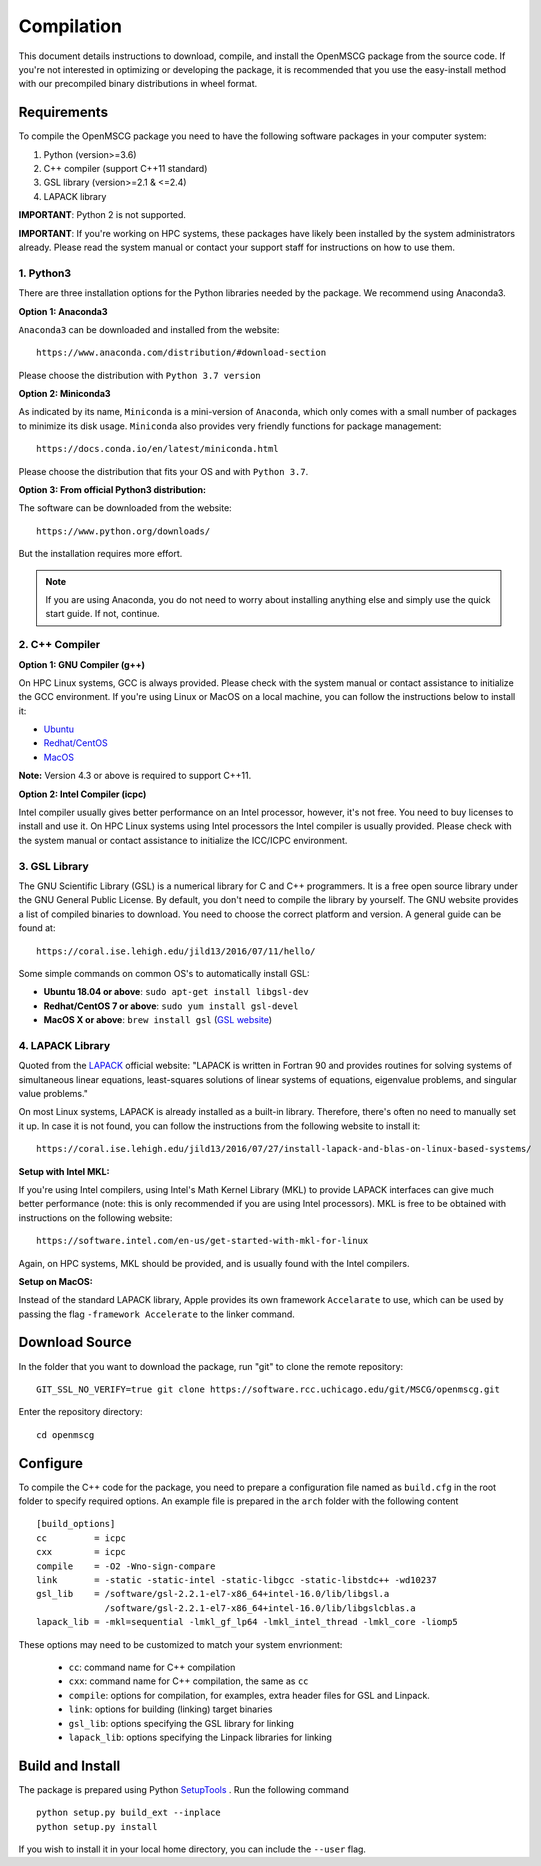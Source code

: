 Compilation
=================

This document details instructions to download, compile, and install the OpenMSCG package from the source code.
If you're not interested in optimizing or developing the package, it is recommended that you use the 
easy-install method with our precompiled binary distributions in wheel format.

Requirements
------------

To compile the OpenMSCG package you need to have the following software packages 
in your computer system:

1. Python (version>=3.6)
2. C++ compiler (support C++11 standard)
3. GSL library (version>=2.1 & <=2.4)
4. LAPACK library

**IMPORTANT**: Python 2 is not supported.

**IMPORTANT**: If you're working on HPC systems, these packages have likely been 
installed by the system administrators already. Please read the system manual 
or contact your support staff for instructions on how to use them.


1. Python3
^^^^^^^^^^

There are three installation options for the Python libraries needed by the
package. We recommend using Anaconda3.

**Option 1: Anaconda3**

``Anaconda3`` can be downloaded and installed from the website::

    https://www.anaconda.com/distribution/#download-section

Please choose the distribution with ``Python 3.7 version``

**Option 2: Miniconda3**

As indicated by its name, ``Miniconda`` is a mini-version of ``Anaconda``, 
which only comes with a small number of packages to minimize its disk usage. 
``Miniconda`` also provides very friendly functions for package 
management::

    https://docs.conda.io/en/latest/miniconda.html

Please choose the distribution that fits your OS and with ``Python 3.7``.

**Option 3: From official Python3 distribution:**

The software can be downloaded from the website::

    https://www.python.org/downloads/

But the installation requires more effort.

.. note:: If you are using Anaconda, you do not need to worry about installing anything else and simply use the quick start guide. If not, continue.


2. C++ Compiler
^^^^^^^^^^^^^^^

**Option 1: GNU Compiler (g++)**

On HPC Linux systems, GCC is always provided. Please check with the system 
manual or contact assistance to initialize the GCC environment. If you're 
using Linux or MacOS on a local machine, you 
can follow the instructions below to install it:

* `Ubuntu <https://linuxconfig.org/how-to-install-gcc-the-c-compiler-on-ubuntu-18-04-bionic-beaver-linux>`_
* `Redhat/CentOS <https://www.cyberciti.biz/faq/centos-rhel-7-redhat-linux-install-gcc-compiler-development-tools/>`_
* `MacOS <https://www.cyberciti.biz/faq/howto-apple-mac-os-x-install-gcc-compiler/>`_

**Note:** Version 4.3 or above is required to support C++11.

**Option 2: Intel Compiler (icpc)**

Intel compiler usually gives better performance on an Intel processor, 
however, it's not free. You need to buy licenses to install and use it. 
On HPC Linux systems using Intel processors the Intel compiler is usually 
provided. Please check with the system manual or contact assistance 
to initialize the ICC/ICPC environment.

3. GSL Library
^^^^^^^^^^^^^^

The GNU Scientific Library (GSL) is a numerical library for C and C++ programmers. 
It is a free open source library under the GNU General Public License. By default, 
you don't need to compile the library by yourself. The GNU website provides a list of 
compiled binaries to download. You need to choose the correct platform and 
version. A general guide can be found at::

    https://coral.ise.lehigh.edu/jild13/2016/07/11/hello/

Some simple commands on common OS's to automatically install GSL:

* **Ubuntu 18.04 or above**: ``sudo apt-get install libgsl-dev``

* **Redhat/CentOS 7 or above**: ``sudo yum install gsl-devel``

* **MacOS X or above**: ``brew install gsl`` (`GSL website <http://macappstore.org/gsl/>`_)


4. LAPACK Library
^^^^^^^^^^^^^^^^^

Quoted from the `LAPACK <http://www.netlib.org/lapack/>`_ official website: "LAPACK
is written in Fortran 90 and provides routines for solving systems of 
simultaneous linear equations, least-squares solutions of linear systems of 
equations, eigenvalue problems, and singular value problems."

On most Linux systems, LAPACK is already installed as a built-in library.
Therefore, there's often no need to manually set it up. In case it is not 
found, you can follow the instructions from the following website to install 
it::

    https://coral.ise.lehigh.edu/jild13/2016/07/27/install-lapack-and-blas-on-linux-based-systems/

**Setup with Intel MKL:**

If you're using Intel compilers, using Intel's Math Kernel Library (MKL) to provide
LAPACK interfaces can give much better performance (note: this is only recommended 
if you are using Intel processors). MKL is free to be obtained with instructions on 
the following website::

    https://software.intel.com/en-us/get-started-with-mkl-for-linux

Again, on HPC systems, MKL should be provided, and is usually found with the Intel 
compilers.

**Setup on MacOS:**

Instead of the standard LAPACK library, Apple provides its own framework ``Accelarate`` 
to use, which can be used by passing the flag ``-framework Accelerate`` to the linker
command.


Download Source
---------------

In the folder that you want to download the package, run "git" to clone the remote
repository::

    GIT_SSL_NO_VERIFY=true git clone https://software.rcc.uchicago.edu/git/MSCG/openmscg.git

Enter the repository directory::

    cd openmscg


Configure
---------

To compile the C++ code for the package, you need to prepare a configuration file named
as ``build.cfg`` in the root folder to specify required options. An example file is prepared
in the ``arch`` folder with the following content ::

    [build_options]
    cc         = icpc
    cxx        = icpc
    compile    = -O2 -Wno-sign-compare
    link       = -static -static-intel -static-libgcc -static-libstdc++ -wd10237
    gsl_lib    = /software/gsl-2.2.1-el7-x86_64+intel-16.0/lib/libgsl.a
                 /software/gsl-2.2.1-el7-x86_64+intel-16.0/lib/libgslcblas.a
    lapack_lib = -mkl=sequential -lmkl_gf_lp64 -lmkl_intel_thread -lmkl_core -liomp5


These options may need to be customized to match your system envrionment:

  * ``cc``: command name for C++ compilation
  * ``cxx``: command name for C++ compilation, the same as ``cc``
  * ``compile``: options for compilation, for examples, extra header files for GSL and Linpack.
  * ``link``: options for building (linking) target binaries
  * ``gsl_lib``: options specifying the GSL library for linking
  * ``lapack_lib``: options specifying the Linpack libraries for linking



Build and Install
-----------------

The package is prepared using Python 
`SetupTools <https://setuptools.readthedocs.io/en/latest/setuptools.html>`_ . 
Run the following command ::

    python setup.py build_ext --inplace
    python setup.py install

If you wish to install it in your local home directory, you can include the ``--user`` flag.
















